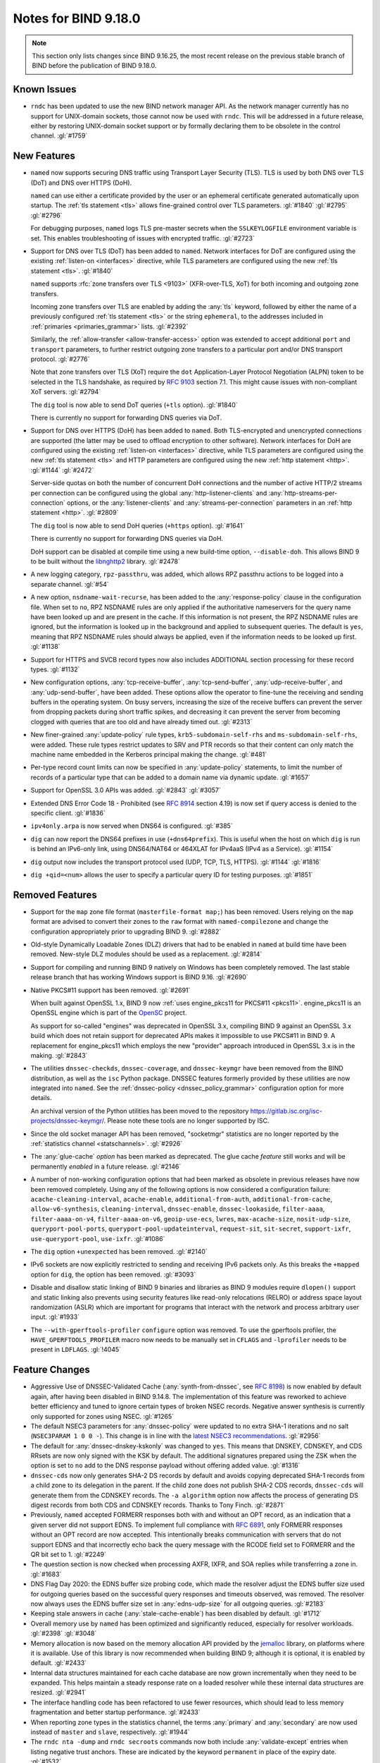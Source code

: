 .. Copyright (C) Internet Systems Consortium, Inc. ("ISC")
..
.. SPDX-License-Identifier: MPL-2.0
..
.. This Source Code Form is subject to the terms of the Mozilla Public
.. License, v. 2.0.  If a copy of the MPL was not distributed with this
.. file, you can obtain one at https://mozilla.org/MPL/2.0/.
..
.. See the COPYRIGHT file distributed with this work for additional
.. information regarding copyright ownership.

Notes for BIND 9.18.0
---------------------

.. note:: This section only lists changes since BIND 9.16.25, the most
          recent release on the previous stable branch of BIND before
          the publication of BIND 9.18.0.

Known Issues
~~~~~~~~~~~~

- ``rndc`` has been updated to use the new BIND network manager API. As
  the network manager currently has no support for UNIX-domain sockets,
  those cannot now be used with ``rndc``. This will be addressed in a
  future release, either by restoring UNIX-domain socket support or by
  formally declaring them to be obsolete in the control channel.
  :gl:`#1759`

New Features
~~~~~~~~~~~~

- ``named`` now supports securing DNS traffic using Transport Layer
  Security (TLS). TLS is used by both DNS over TLS (DoT) and
  DNS over HTTPS (DoH).

  ``named`` can use either a certificate provided by the user or an
  ephemeral certificate generated automatically upon startup. The
  :ref:`tls statement <tls>` allows fine-grained control over TLS
  parameters. :gl:`#1840` :gl:`#2795` :gl:`#2796`

  For debugging purposes, ``named`` logs TLS pre-master secrets when the
  ``SSLKEYLOGFILE`` environment variable is set. This enables
  troubleshooting of issues with encrypted traffic. :gl:`#2723`

- Support for DNS over TLS (DoT) has been added to ``named``. Network
  interfaces for DoT are configured using the existing
  :ref:`listen-on <interfaces>` directive, while TLS parameters are
  configured using the new :ref:`tls statement <tls>`. :gl:`#1840`

  ``named`` supports :rfc:`zone transfers over TLS <9103>`
  (XFR-over-TLS, XoT) for both incoming and outgoing zone transfers.

  Incoming zone transfers over TLS are enabled by adding the :any:`tls`
  keyword, followed by either the name of a previously configured
  :ref:`tls statement <tls>` or the string ``ephemeral``, to the
  addresses included in :ref:`primaries <primaries_grammar>` lists.
  :gl:`#2392`

  Similarly, the :ref:`allow-transfer <allow-transfer-access>` option
  was extended to accept additional ``port`` and ``transport``
  parameters, to further restrict outgoing zone transfers to a
  particular port and/or DNS transport protocol. :gl:`#2776`

  Note that zone transfers over TLS (XoT) require the ``dot``
  Application-Layer Protocol Negotiation (ALPN) token to be selected in
  the TLS handshake, as required by :rfc:`9103` section 7.1. This might
  cause issues with non-compliant XoT servers. :gl:`#2794`

  The ``dig`` tool is now able to send DoT queries (``+tls`` option).
  :gl:`#1840`

  There is currently no support for forwarding DNS queries via DoT.

- Support for DNS over HTTPS (DoH) has been added to ``named``. Both
  TLS-encrypted and unencrypted connections are supported (the latter
  may be used to offload encryption to other software). Network
  interfaces for DoH are configured using the existing
  :ref:`listen-on <interfaces>` directive, while TLS parameters are
  configured using the new :ref:`tls statement <tls>` and HTTP
  parameters are configured using the new :ref:`http statement <http>`.
  :gl:`#1144` :gl:`#2472`

  Server-side quotas on both the number of concurrent DoH connections
  and the number of active HTTP/2 streams per connection can be
  configured using the global :any:`http-listener-clients` and
  :any:`http-streams-per-connection` options, or the :any:`listener-clients`
  and :any:`streams-per-connection` parameters in an
  :ref:`http statement <http>`. :gl:`#2809`

  The ``dig`` tool is now able to send DoH queries (``+https`` option).
  :gl:`#1641`

  There is currently no support for forwarding DNS queries via DoH.

  DoH support can be disabled at compile time using a new build-time
  option, ``--disable-doh``. This allows BIND 9 to be built without the
  `libnghttp2`_ library. :gl:`#2478`

- A new logging category, ``rpz-passthru``, was added, which allows RPZ
  passthru actions to be logged into a separate channel. :gl:`#54`

- A new option, ``nsdname-wait-recurse``, has been added to the
  :any:`response-policy` clause in the configuration file. When set to
  ``no``, RPZ NSDNAME rules are only applied if the authoritative
  nameservers for the query name have been looked up and are present in
  the cache. If this information is not present, the RPZ NSDNAME rules
  are ignored, but the information is looked up in the background and
  applied to subsequent queries. The default is ``yes``, meaning that
  RPZ NSDNAME rules should always be applied, even if the information
  needs to be looked up first. :gl:`#1138`

- Support for HTTPS and SVCB record types now also includes ADDITIONAL
  section processing for these record types. :gl:`#1132`

- New configuration options, :any:`tcp-receive-buffer`,
  :any:`tcp-send-buffer`, :any:`udp-receive-buffer`, and :any:`udp-send-buffer`,
  have been added. These options allow the operator to fine-tune the
  receiving and sending buffers in the operating system. On busy
  servers, increasing the size of the receive buffers can prevent the
  server from dropping packets during short traffic spikes, and
  decreasing it can prevent the server from becoming clogged with
  queries that are too old and have already timed out. :gl:`#2313`

- New finer-grained :any:`update-policy` rule types,
  ``krb5-subdomain-self-rhs`` and ``ms-subdomain-self-rhs``, were added.
  These rule types restrict updates to SRV and PTR records so that their
  content can only match the machine name embedded in the Kerberos
  principal making the change. :gl:`#481`

- Per-type record count limits can now be specified in :any:`update-policy`
  statements, to limit the number of records of a particular type that
  can be added to a domain name via dynamic update. :gl:`#1657`

- Support for OpenSSL 3.0 APIs was added. :gl:`#2843` :gl:`#3057`

- Extended DNS Error Code 18 - Prohibited (see :rfc:`8914` section
  4.19) is now set if query access is denied to the specific client.
  :gl:`#1836`

- ``ipv4only.arpa`` is now served when DNS64 is configured. :gl:`#385`

- ``dig`` can now report the DNS64 prefixes in use (``+dns64prefix``).
  This is useful when the host on which ``dig`` is run is behind an
  IPv6-only link, using DNS64/NAT64 or 464XLAT for IPv4aaS (IPv4 as a
  Service). :gl:`#1154`

- ``dig`` output now includes the transport protocol used (UDP, TCP,
  TLS, HTTPS). :gl:`#1144` :gl:`#1816`

- ``dig +qid=<num>`` allows the user to specify a particular query ID
  for testing purposes. :gl:`#1851`

.. _libnghttp2: https://nghttp2.org/

Removed Features
~~~~~~~~~~~~~~~~

- Support for the ``map`` zone file format (``masterfile-format map;``)
  has been removed. Users relying on the ``map`` format are advised to
  convert their zones to the ``raw`` format with ``named-compilezone``
  and change the configuration appropriately prior to upgrading BIND 9.
  :gl:`#2882`

- Old-style Dynamically Loadable Zones (DLZ) drivers that had to be
  enabled in ``named`` at build time have been removed. New-style DLZ
  modules should be used as a replacement. :gl:`#2814`

- Support for compiling and running BIND 9 natively on Windows has been
  completely removed. The last stable release branch that has working
  Windows support is BIND 9.16. :gl:`#2690`

- Native PKCS#11 support has been removed. :gl:`#2691`

  When built against OpenSSL 1.x, BIND 9 now
  :ref:`uses engine_pkcs11 for PKCS#11 <pkcs11>`. engine_pkcs11 is an
  OpenSSL engine which is part of the `OpenSC`_ project.

  As support for so-called "engines" was deprecated in OpenSSL 3.x,
  compiling BIND 9 against an OpenSSL 3.x build which does not retain
  support for deprecated APIs makes it impossible to use PKCS#11 in BIND
  9. A replacement for engine_pkcs11 which employs the new "provider"
  approach introduced in OpenSSL 3.x is in the making. :gl:`#2843`

- The utilities ``dnssec-checkds``, ``dnssec-coverage``, and
  ``dnssec-keymgr`` have been removed from the BIND distribution, as well
  as the ``isc`` Python package. DNSSEC features formerly provided
  by these utilities are now integrated into ``named``.
  See the :ref:`dnssec-policy <dnssec_policy_grammar>` configuration option
  for more details.

  An archival version of the Python utilities has been moved to
  the repository https://gitlab.isc.org/isc-projects/dnssec-keymgr/.
  Please note these tools are no longer supported by ISC.

- Since the old socket manager API has been removed, "socketmgr"
  statistics are no longer reported by the
  :ref:`statistics channel <statschannels>`. :gl:`#2926`

- The :any:`glue-cache` *option* has been marked as deprecated. The glue
  cache *feature* still works and will be permanently *enabled* in a
  future release. :gl:`#2146`

- A number of non-working configuration options that had been marked as
  obsolete in previous releases have now been removed completely. Using
  any of the following options is now considered a configuration
  failure: ``acache-cleaning-interval``, ``acache-enable``,
  ``additional-from-auth``, ``additional-from-cache``,
  ``allow-v6-synthesis``, ``cleaning-interval``, ``dnssec-enable``,
  ``dnssec-lookaside``, ``filter-aaaa``, ``filter-aaaa-on-v4``,
  ``filter-aaaa-on-v6``, ``geoip-use-ecs``, ``lwres``,
  ``max-acache-size``, ``nosit-udp-size``, ``queryport-pool-ports``,
  ``queryport-pool-updateinterval``, ``request-sit``, ``sit-secret``,
  ``support-ixfr``, ``use-queryport-pool``, ``use-ixfr``. :gl:`#1086`

- The ``dig`` option ``+unexpected`` has been removed. :gl:`#2140`

- IPv6 sockets are now explicitly restricted to sending and receiving
  IPv6 packets only. As this breaks the ``+mapped`` option for ``dig``,
  the option has been removed. :gl:`#3093`

- Disable and disallow static linking of BIND 9 binaries and libraries
  as BIND 9 modules require ``dlopen()`` support and static linking also
  prevents using security features like read-only relocations (RELRO) or
  address space layout randomization (ASLR) which are important for
  programs that interact with the network and process arbitrary user
  input. :gl:`#1933`

- The ``--with-gperftools-profiler`` ``configure`` option was removed.
  To use the gperftools profiler, the ``HAVE_GPERFTOOLS_PROFILER`` macro
  now needs to be manually set in ``CFLAGS`` and ``-lprofiler`` needs to
  be present in ``LDFLAGS``. :gl:`!4045`

.. _OpenSC: https://github.com/OpenSC/libp11

Feature Changes
~~~~~~~~~~~~~~~

- Aggressive Use of DNSSEC-Validated Cache (:any:`synth-from-dnssec`, see
  :rfc:`8198`) is now enabled by default again, after having been
  disabled in BIND 9.14.8. The implementation of this feature was
  reworked to achieve better efficiency and tuned to ignore certain
  types of broken NSEC records. Negative answer synthesis is currently
  only supported for zones using NSEC. :gl:`#1265`

- The default NSEC3 parameters for :any:`dnssec-policy` were updated to no
  extra SHA-1 iterations and no salt (``NSEC3PARAM 1 0 0 -``). This
  change is in line with the `latest NSEC3 recommendations`_.
  :gl:`#2956`

- The default for :any:`dnssec-dnskey-kskonly` was changed to ``yes``. This
  means that DNSKEY, CDNSKEY, and CDS RRsets are now only signed with
  the KSK by default. The additional signatures prepared using the ZSK
  when the option is set to ``no`` add to the DNS response payload
  without offering added value. :gl:`#1316`

- ``dnssec-cds`` now only generates SHA-2 DS records by default and
  avoids copying deprecated SHA-1 records from a child zone to its
  delegation in the parent. If the child zone does not publish SHA-2 CDS
  records, ``dnssec-cds`` will generate them from the CDNSKEY records.
  The ``-a algorithm`` option now affects the process of generating DS
  digest records from both CDS and CDNSKEY records. Thanks to Tony
  Finch. :gl:`#2871`

- Previously, ``named`` accepted FORMERR responses both with and without
  an OPT record, as an indication that a given server did not support
  EDNS. To implement full compliance with :rfc:`6891`, only FORMERR
  responses without an OPT record are now accepted. This intentionally
  breaks communication with servers that do not support EDNS and that
  incorrectly echo back the query message with the RCODE field set to
  FORMERR and the QR bit set to 1. :gl:`#2249`

- The question section is now checked when processing AXFR, IXFR, and
  SOA replies while transferring a zone in. :gl:`#1683`

- DNS Flag Day 2020: the EDNS buffer size probing code, which made the
  resolver adjust the EDNS buffer size used for outgoing queries based
  on the successful query responses and timeouts observed, was removed.
  The resolver now always uses the EDNS buffer size set in
  :any:`edns-udp-size` for all outgoing queries. :gl:`#2183`

- Keeping stale answers in cache (:any:`stale-cache-enable`) has been
  disabled by default. :gl:`#1712`

- Overall memory use by ``named`` has been optimized and significantly
  reduced, especially for resolver workloads. :gl:`#2398` :gl:`#3048`

- Memory allocation is now based on the memory allocation API provided
  by the `jemalloc`_ library, on platforms where it is available. Use of
  this library is now recommended when building BIND 9; although it is
  optional, it is enabled by default. :gl:`#2433`

- Internal data structures maintained for each cache database are now
  grown incrementally when they need to be expanded. This helps maintain
  a steady response rate on a loaded resolver while these internal data
  structures are resized. :gl:`#2941`

- The interface handling code has been refactored to use fewer
  resources, which should lead to less memory fragmentation and better
  startup performance. :gl:`#2433`

- When reporting zone types in the statistics channel, the terms
  :any:`primary` and :any:`secondary` are now used instead of ``master`` and
  ``slave``, respectively. :gl:`#1944`

- The ``rndc nta -dump`` and ``rndc secroots`` commands now both include
  :any:`validate-except` entries when listing negative trust anchors. These
  are indicated by the keyword ``permanent`` in place of the expiry
  date. :gl:`#1532`

- The output of ``rndc serve-stale status`` has been clarified. It now
  explicitly reports whether retention of stale data in the cache is
  enabled (:any:`stale-cache-enable`), and whether returning such data in
  responses is enabled (:any:`stale-answer-enable`). :gl:`#2742`

- Previously, using ``dig +bufsize=0`` had the side effect of disabling
  EDNS, and there was no way to test the remote server's behavior when
  it had received a packet with EDNS0 buffer size set to 0. This is no
  longer the case; ``dig +bufsize=0`` now sends a DNS message with EDNS
  version 0 and buffer size set to 0. To disable EDNS, use ``dig
  +noedns``. :gl:`#2054`

- BIND 9 binaries which are neither daemons nor administrative programs
  were moved to ``$bindir``. Only ``ddns-confgen``, ``named``, ``rndc``,
  ``rndc-confgen``, and ``tsig-confgen`` were left in ``$sbindir``.
  :gl:`#1724`

- The BIND 9 build system has been changed to use a typical
  autoconf+automake+libtool stack. This should not make any difference
  for people building BIND 9 from release tarballs, but when building
  BIND 9 from the Git repository, ``autoreconf -fi`` needs to be run
  first. Extra attention is also needed when using non-standard
  ``configure`` options. :gl:`#4`

.. _latest NSEC3 recommendations: https://datatracker.ietf.org/doc/html/draft-ietf-dnsop-nsec3-guidance-02

.. _jemalloc: http://jemalloc.net/

Bug Fixes
~~~~~~~~~

- Log files using ``timestamp``-style suffixes were not always correctly
  removed when the number of files exceeded the limit set by
  ``versions``. This has been fixed. :gl:`#828`
